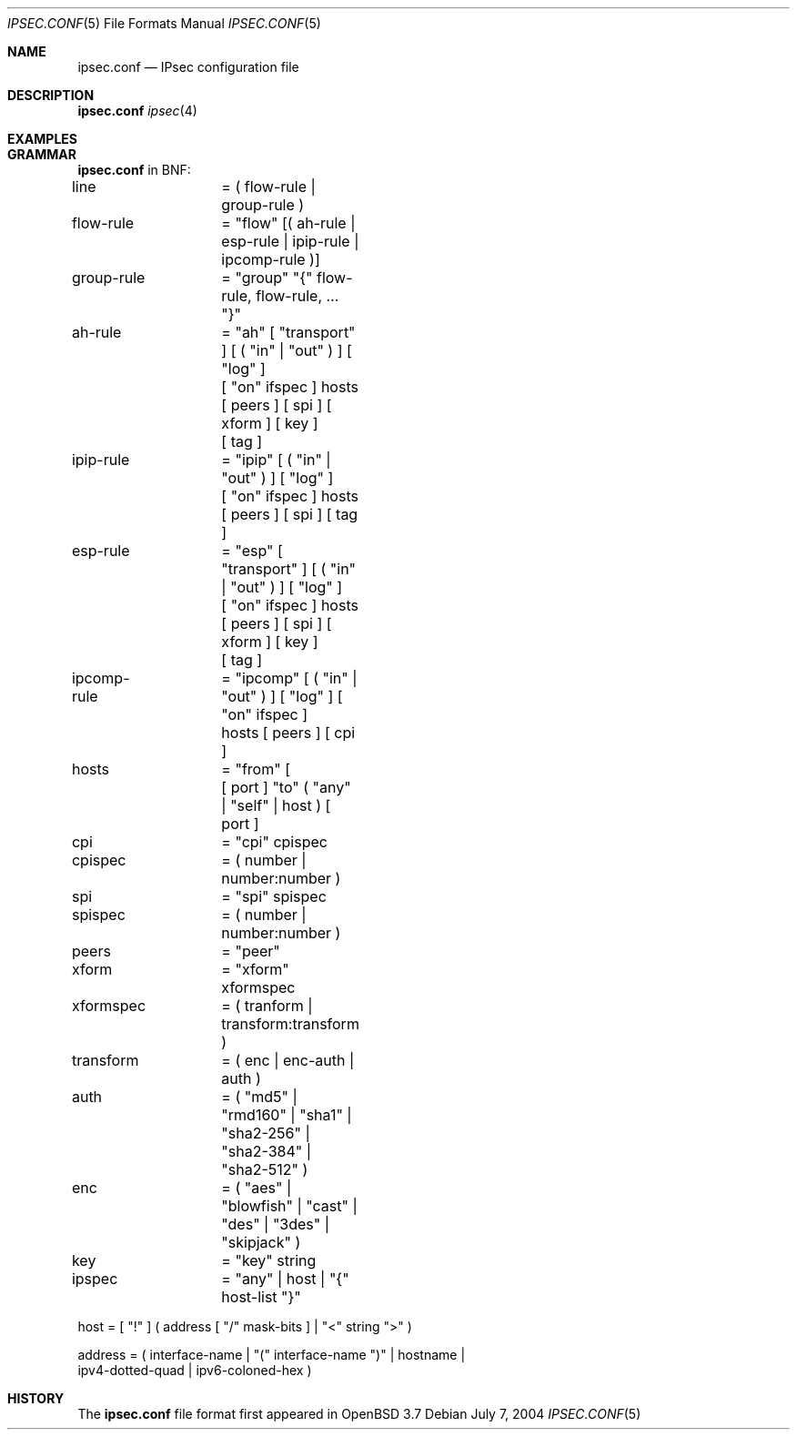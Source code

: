 .\"	$Id: ipsec.conf.5,v 1.1 2005/04/04 22:19:50 hshoexer Exp $
.\"
.\" Copyright (c) 2004 Mathieu Sauve-Frankel  All rights reserved.
.\"
.\" Redistribution and use in source and binary forms, with or without
.\" modification, are permitted provided that the following conditions
.\" are met:
.\" 1. Redistributions of source code must retain the above copyright
.\"    notice, this list of conditions and the following disclaimer.
.\" 2. Redistributions in binary form must reproduce the above copyright
.\"    notice, this list of conditions and the following disclaimer in the
.\"    documentation and/or other materials provided with the distribution.
.\" 3. The name of the author may not be used to endorse or promote products
.\"    derived from this software without specific prior written permission.
.\"
.\" THIS SOFTWARE IS PROVIDED BY THE AUTHOR ``AS IS'' AND ANY EXPRESS OR
.\" IMPLIED WARRANTIES, INCLUDING, BUT NOT LIMITED TO, THE IMPLIED WARRANTIES
.\" OF MERCHANTABILITY AND FITNESS FOR A PARTICULAR PURPOSE ARE DISCLAIMED.
.\" IN NO EVENT SHALL THE AUTHOR BE LIABLE FOR ANY DIRECT, INDIRECT,
.\" INCIDENTAL, SPECIAL, EXEMPLARY, OR CONSEQUENTIAL DAMAGES (INCLUDING, BUT
.\" NOT LIMITED TO, PROCUREMENT OF SUBSTITUTE GOODS OR SERVICES; LOSS OF USE,
.\" DATA, OR PROFITS; OR BUSINESS INTERRUPTION) HOWEVER CAUSED AND ON ANY
.\" THEORY OF LIABILITY, WHETHER IN CONTRACT, STRICT LIABILITY, OR TORT
.\" (INCLUDING NEGLIGENCE OR OTHERWISE) ARISING IN ANY WAY OUT OF THE USE OF
.\" THIS SOFTWARE, EVEN IF ADVISED OF THE POSSIBILITY OF SUCH DAMAGE.
.\"
.Dd July 7, 2004
.Dt IPSEC.CONF 5
.Os
.Sh NAME
.Nm ipsec.conf
.Nd IPsec configuration file
.Sh DESCRIPTION
.Nm
.Xr ipsec 4
.Sh EXAMPLES
.Bd -literal
.Ed
.Sh GRAMMAR
.Nm
in BNF:
.Bd -literal
line		= ( flow-rule | group-rule )

flow-rule	= "flow" [( ah-rule | esp-rule | ipip-rule | ipcomp-rule )]

group-rule	= "group" "{" flow-rule, flow-rule, ... "}"

ah-rule		= "ah" [ "transport" ] [ ( "in" | "out" ) ] [ "log" ] 
		  [ "on" ifspec ] hosts [ peers ] [ spi ] [ xform ] [ key ] 
		  [ tag ]

ipip-rule	= "ipip" [ ( "in" | "out" ) ] [ "log" ]
		  [ "on" ifspec ] hosts [ peers ] [ spi ] [ tag ]

esp-rule	= "esp" [ "transport" ] [ ( "in" | "out" ) ]  [ "log" ] 
		  [ "on" ifspec ] hosts [ peers ] [ spi ] [ xform ] [ key ] 
		  [ tag ]

ipcomp-rule	= "ipcomp" [ ( "in" | "out" ) ]  [ "log" ] [ "on" ifspec ] 
		   hosts [ peers ] [ cpi ]

hosts		= "from" [
		   [ port ] "to" ( "any" | "self" | host ) [ port ]

cpi		= "cpi" cpispec

cpispec		= ( number | number:number )

spi		= "spi" spispec

spispec		= ( number | number:number )

peers		= "peer" 

xform		= "xform" xformspec

xformspec 	= ( tranform | transform:transform )

transform	= ( enc | enc-auth | auth )

auth 		= ( "md5" | "rmd160" | "sha1" | "sha2-256" | "sha2-384" |
		    "sha2-512" )
 
enc 		= ( "aes" | "blowfish" | "cast" | "des" | "3des" | "skipjack" )

key 		= "key" string

ipspec		= "any" | host | "{" host-list "}"

host           = [ "!" ] ( address [ "/" mask-bits ] | "<" string ">" )

address        = ( interface-name | "(" interface-name ")" | hostname |
                 ipv4-dotted-quad | ipv6-coloned-hex )

.Ed
.\" The following requests should be uncommented and used where appropriate.
.\" This next request is for sections 2, 3, and 9 function return values only.
.\" .Sh RETURN VALUES
.\" This next request is for sections 1, 6, 7 & 8 only.
.\" .Sh ENVIRONMENT
.\" .Sh FILES
.\" .Sh EXAMPLES
.\" This next request is for sections 1, 4, 6, and 8 only.
.\" .Sh DIAGNOSTICS
.\" The next request is for sections 2, 3, and 9 error and signal handling only.
.\" .Sh ERRORS
.\" .Sh SEE ALSO
.\" .Xr foobar 1
.\" .Sh STANDARDS
.Sh HISTORY
The
.Nm
file format first appeared in
.Ox 3.7
.\" .Sh CAVEATS
.\" .Sh BUGS
